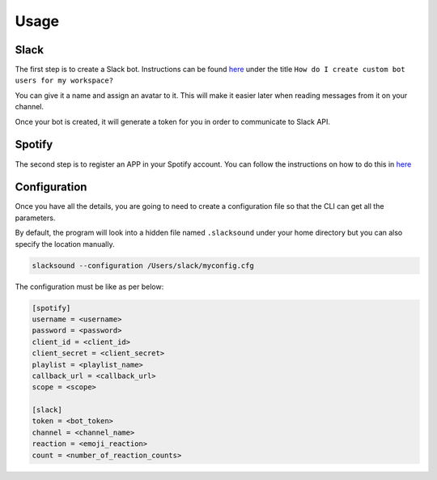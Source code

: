 =====
Usage
=====


Slack
-----
The first step is to create a Slack bot. Instructions
can be found `here <https://api.slack.com/bot-users>`_ under the title
``How do I create custom bot users for my workspace?``

You can give it a name and assign an avatar to it. This will make it easier later
when reading messages from it on your channel.

Once your bot is created, it will generate a token for you in order to
communicate to Slack API.


Spotify
-------
The second step is to register an APP in your Spotify account. You can follow
the instructions on how to do this in `here <http://spotifylib.readthedocs.io/en/latest/usage.html#instructions>`_


Configuration
-------------
Once you have all the details, you are going to need to create a configuration
file so that the CLI can get all the parameters.

By default, the program will look into a hidden file named ``.slacksound``
under your home directory but you can also specify the location manually.

.. code-block:: bash

    slacksound --configuration /Users/slack/myconfig.cfg


The configuration must be like as per below:

.. code-block:: ini

    [spotify]
    username = <username>
    password = <password>
    client_id = <client_id>
    client_secret = <client_secret>
    playlist = <playlist_name>
    callback_url = <callback_url>
    scope = <scope>

    [slack]
    token = <bot_token>
    channel = <channel_name>
    reaction = <emoji_reaction>
    count = <number_of_reaction_counts>

